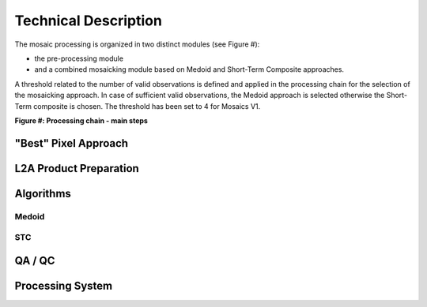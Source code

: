 #####################
Technical Description
#####################

The mosaic processing is organized in two distinct modules (see Figure #):

- the pre-processing module
- and a combined mosaicking module based on Medoid and Short-Term Composite approaches.

A threshold related to the number of valid observations is defined and applied in the processing chain for the selection of the mosaicking approach. In case of sufficient valid observations, the Medoid approach is selected otherwise the Short-Term composite is chosen. The threshold has been set to 4 for Mosaics V1.

**Figure #: Processing chain - main steps**

.. image:: MosaickingScheme.png


"Best" Pixel Approach
*********************

L2A Product Preparation
***********************

Algorithms
**********

Medoid
======

STC
===

QA / QC
*******

Processing System
*****************
